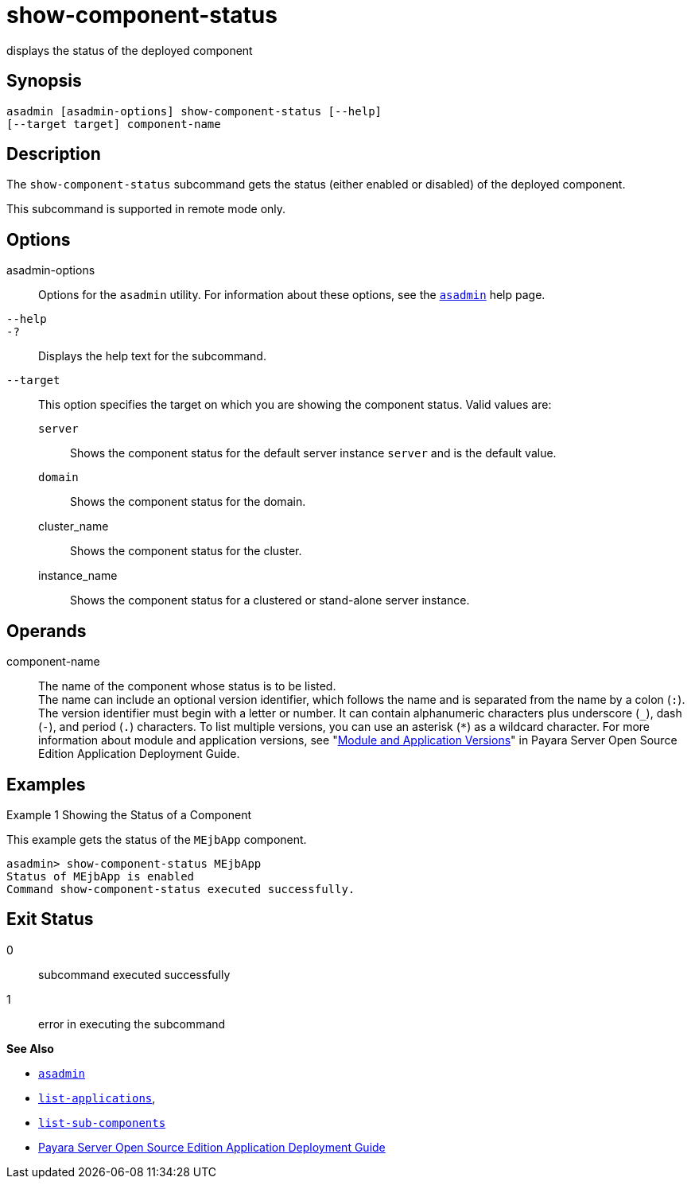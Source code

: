 [[show-component-status]]
= show-component-status

displays the status of the deployed component

[[synopsis]]
== Synopsis

[source,shell]
----
asadmin [asadmin-options] show-component-status [--help] 
[--target target] component-name
----

[[description]]
== Description

The `show-component-status` subcommand gets the status (either enabled or disabled) of the deployed component.

This subcommand is supported in remote mode only.

[[options]]
== Options

asadmin-options::
  Options for the `asadmin` utility. For information about these options, see the xref:asadmin.adoc#asadmin-1m[`asadmin`] help page.
`--help`::
`-?`::
  Displays the help text for the subcommand.
`--target`::
  This option specifies the target on which you are showing the component status. Valid values are: +
  `server`;;
    Shows the component status for the default server instance `server` and is the default value.
  `domain`;;
    Shows the component status for the domain.
  cluster_name;;
    Shows the component status for the cluster.
  instance_name;;
    Shows the component status for a clustered or stand-alone server instance.

[[operands]]
== Operands

component-name::
  The name of the component whose status is to be listed. +
  The name can include an optional version identifier, which follows the name and is separated from the name by a colon (`:`). The version
  identifier must begin with a letter or number. It can contain alphanumeric characters plus underscore (`_`), dash (`-`), and period
  (`.`) characters. To list multiple versions, you can use an asterisk (`*`) as a wildcard character. For more information about module and
  application versions, see "xref:docs:application-deployment-guide:overview.adoc#module-and-application-versions[Module and Application Versions]" in Payara Server Open Source Edition Application Deployment Guide.

[[examples]]
== Examples

Example 1 Showing the Status of a Component

This example gets the status of the `MEjbApp` component.

[source,shell]
----
asadmin> show-component-status MEjbApp
Status of MEjbApp is enabled
Command show-component-status executed successfully.
----

[[exit-status]]
== Exit Status

0::
  subcommand executed successfully
1::
  error in executing the subcommand

*See Also*

* xref:asadmin.adoc#asadmin-1m[`asadmin`]
* xref:list-applications.adoc#list-applications[`list-applications`],
* xref:list-sub-components.adoc#list-sub-components[`list-sub-components`]
* xref:../application-deployment-guide/toc.adoc#GSDPG[Payara Server Open Source Edition Application Deployment
Guide]


